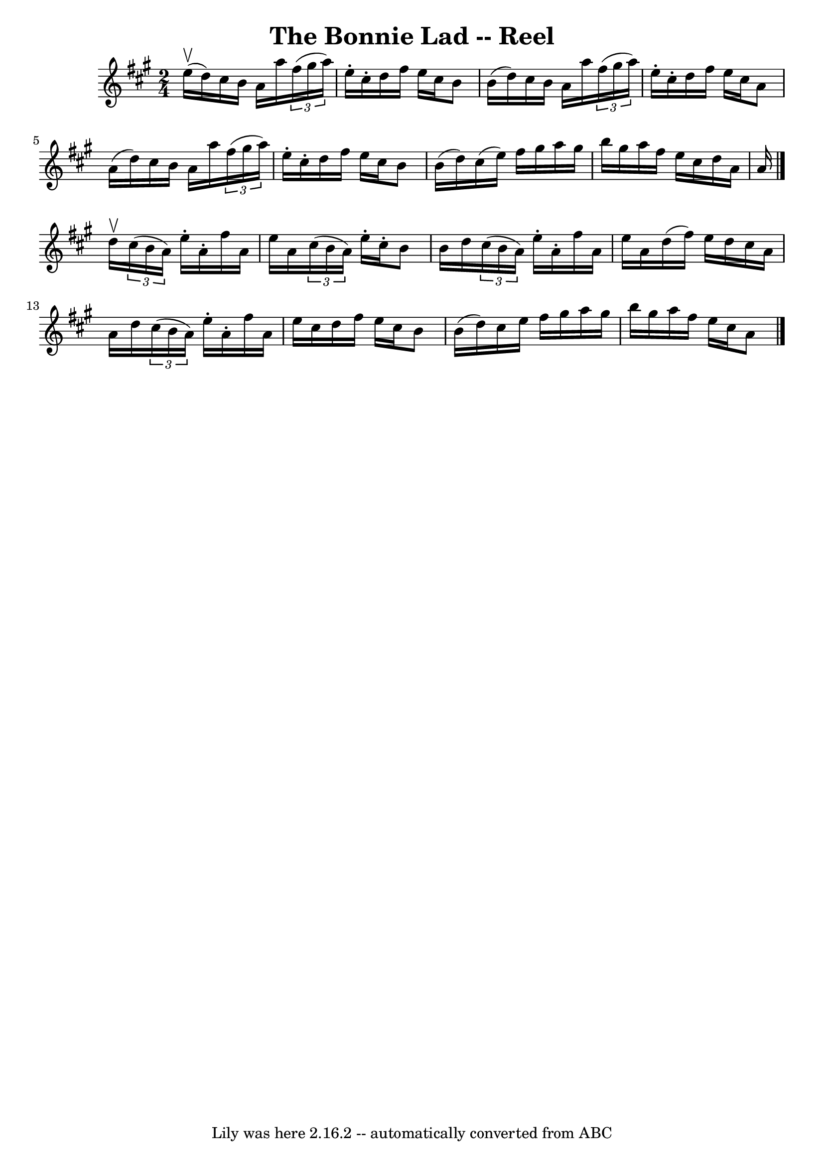 \version "2.7.40"
\header {
	book = "Ryan's Mammoth Collection"
	crossRefNumber = "1"
	footnotes = ""
	tagline = "Lily was here 2.16.2 -- automatically converted from ABC"
	title = "The Bonnie Lad -- Reel"
}
voicedefault =  {
\set Score.defaultBarType = "empty"

\time 2/4 \key a \major e''16^\upbow(d''16) |
 cis''16 b'16 
 a'16 a''16    \times 2/3 { fis''16 (gis''16 a''16) } e''16 
-. cis''16 -. |
 d''16 fis''16 e''16 cis''16 b'8 b'16 
(d''16) |
 cis''16 b'16 a'16 a''16    \times 2/3 {   
fis''16 (gis''16 a''16) } e''16 -. cis''16 -. |
 d''16    
fis''16 e''16 cis''16 a'8 a'16 (d''16) |
 cis''16   
 b'16 a'16 a''16    \times 2/3 { fis''16 (gis''16 a''16) }   
e''16 -. cis''16 -. |
 d''16 fis''16 e''16 cis''16 b'8    
b'16 (d''16) |
 cis''16 (e''16) fis''16 gis''16    
a''16 gis''16 b''16 gis''16  |
 a''16 fis''16 e''16    
cis''16 d''16 a'16 a'16  \bar "|." d''16^\upbow |
   
\times 2/3 { cis''16 (b'16 a'16) } e''16 -. a'16 -. fis''16    
a'16 e''16 a'16  |
   \times 2/3 { cis''16 (b'16 a'16) } 
 e''16 -. cis''16 -. b'8 b'16 d''16  |
   \times 2/3 {   
cis''16 (b'16 a'16) } e''16 -. a'16 -. fis''16 a'16 e''16  
 a'16  |
 d''16 (fis''16) e''16 d''16 cis''16 a'16    
a'16 d''16  |
     \times 2/3 { cis''16 (b'16 a'16) }   
e''16 -. a'16 -. fis''16 a'16 e''16 cis''16  |
 d''16    
fis''16 e''16 cis''16 b'8 b'16 (d''16) |
 cis''16    
e''16 fis''16 gis''16 a''16 gis''16 b''16 gis''16  |
   
a''16 fis''16 e''16 cis''16 a'8    \bar "|."   
}

\score{
    <<

	\context Staff="default"
	{
	    \voicedefault 
	}

    >>
	\layout {
	}
	\midi {}
}
